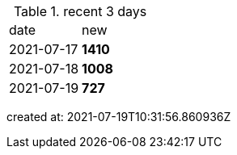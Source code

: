 
.recent 3 days
|===

|date|new


^|2021-07-17
>s|1410


^|2021-07-18
>s|1008


^|2021-07-19
>s|727


|===

created at: 2021-07-19T10:31:56.860936Z
